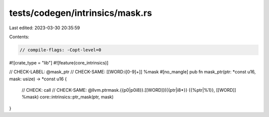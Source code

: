 tests/codegen/intrinsics/mask.rs
================================

Last edited: 2023-03-30 20:35:59

Contents:

.. code-block:: rs

    // compile-flags: -Copt-level=0
#![crate_type = "lib"]
#![feature(core_intrinsics)]

// CHECK-LABEL: @mask_ptr
// CHECK-SAME: [[WORD:i[0-9]+]] %mask
#[no_mangle]
pub fn mask_ptr(ptr: *const u16, mask: usize) -> *const u16 {
    // CHECK: call
    // CHECK-SAME: @llvm.ptrmask.{{p0|p0i8}}.[[WORD]]({{ptr|i8\*}} {{%ptr|%1}}, [[WORD]] %mask)
    core::intrinsics::ptr_mask(ptr, mask)
}


